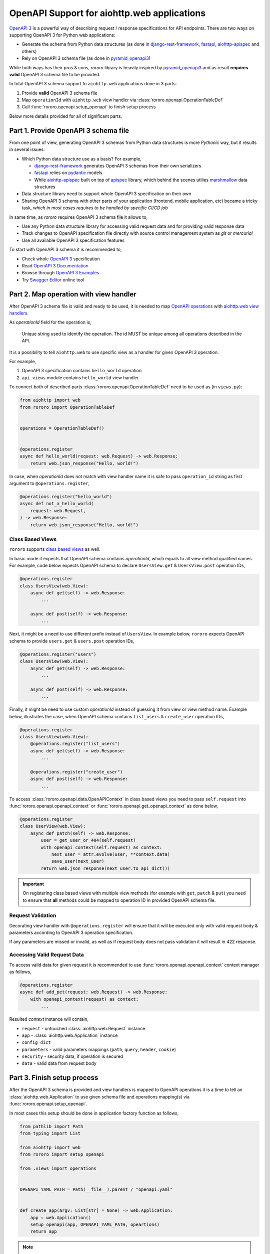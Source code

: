 ============================================
OpenAPI Support for aiohttp.web applications
============================================

`OpenAPI 3 <https://spec.openapis.org/oas/v3.0.2>`_ is a powerful way of
describing request / response specifications for API endpoints. There are
two ways on supporting OpenAPI 3 for Python web applications:

- Generate the schema from Python data structures (as done in
  `django-rest-framework <https://www.django-rest-framework.org/>`_,
  `fastapi <https://fastapi.tiangolo.com>`_,
  `aiohttp-apispec <https://aiohttp-apispec.readthedocs.io>`_ and others)
- Rely on OpenAPI 3 schema file (as done in
  `pyramid_openapi3 <https://github.com/Pylons/pyramid_openapi3>`_)

While both ways has their pros & cons, `rororo` library is heavily inspired by
`pyramid_openapi3 <https://github.com/Pylons/pyramid_openapi3>`_ and as result
**requires valid** OpenAPI 3 schema file to be provided.

In total OpenAPI 3 schema support fo ``aiohttp.web`` applications done in 3
parts:

1. Provide **valid** OpenAPI 3 schema file
2. Map ``operationId`` with ``aiohttp.web`` view handler via
   :class:`rororo.openapi.OperationTableDef`
3. Call :func:`rororo.openapi.setup_openapi` to finish setup process

Below more details provided for all of significant parts.

Part 1. Provide OpenAPI 3 schema file
=====================================

From one point of view, generating OpenAPI 3 schemas from Python data
structures is more *Pythonic* way, but it results in several issues:

- Which Python data structure use as a basis? For example,

  - `django-rest-framework`_ generates OpenAPI 3 schemas from their own
    serializers
  - `fastapi`_ relies on `pydantic <https://pydantic-docs.helpmanual.io>`_
    models
  - While `aiohttp-apispec`_ built on top of
    `apispec <https://apispec.readthedocs.io>`_ library, which behind the
    scenes utilies `marshmallow <https://marshmallow.readthedocs.io/>`_ data
    structures

- Data structure library need to support whole OpenAPI 3 specification on their
  own
- Sharing OpenAPI 3 schema with other parts of your application (frontend,
  mobile application, etc) became a tricky task, *which in most cases requires
  to be handled by specific CI/CD job*

In same time, as *rororo* requires OpenAPI 3 schema file it allows to,

- Use any Python data structure library for accessing valid request data and
  for providing valid response data
- Track changes to OpenAPI specification file directly with source control
  management system as *git* or *mercurial*
- Use all available OpenAPI 3 specification features

To start with OpenAPI 3 schema it is recommended to,

- Check whole `OpenAPI 3`_ specification
- Read `OpenAPI 3 Documentation <https://swagger.io/docs/specification/about/>`_
- Browse through `OpenAPI 3 Examples <https://github.com/OAI/OpenAPI-Specification/tree/master/examples/v3.0>`_
- Try `Swagger Editor <https://editor.swagger.io>`_ online tool

Part 2. Map operation with view handler
=======================================

After OpenAPI 3 schema file is valid and ready to be used, it is needed to
map `OpenAPI operations <https://spec.openapis.org/oas/v3.0.2#operation-object>`_
with `aiohttp.web view handlers <https://aiohttp.readthedocs.io/en/stable/web_quickstart.html#handler>`_.

As *operationId* field for the operation is,

    Unique string used to identify the operation. The id MUST be unique among
    all operations described in the API.

It is a possibility to tell ``aiohttp.web`` to use specific view as a handler
for given OpenAPI 3 operation.

For example,

1. OpenAPI 3 specification contains ``hello_world`` operation
2. ``api.views`` module contains ``hello_world`` view handler

To connect both of described parts :class:`rororo.openapi.OperationTableDef`
need to be used as (in ``views.py``):

.. code-block:: python

    from aiohttp import web
    from rororo import OperationTableDef


    operations = OperationTableDef()


    @operations.register
    async def hello_world(request: web.Request) -> web.Response:
        return web.json_response("Hello, world!")

In case, when *operationId* does not match with view handler name it is safe
to pass ``operation_id`` string as first argument to ``@operations.register``,

.. code-block:: python

    @operations.register("hello_world")
    async def not_a_hello_world(
        request: web.Request,
    ) -> web.Response:
        return web.json_response("Hello, world!")

Class Based Views
-----------------

``rororo`` supports `class based views <https://docs.aiohttp.org/en/stable/web_quickstart.html#aiohttp-web-class-based-views>`_
as well.

In basic mode it expects that OpenAPI schema contains *operationId*, which
equals to all view method qualified names. For example, code below expects
OpenAPI schema to declare ``UsersView.get`` & ``UsersView.post`` operation IDs,

.. code-block:: python

    @operations.register
    class UsersView(web.View):
        async def get(self) -> web.Response:
            ...

        async def post(self) -> web.Response:
            ...

Next, it might be a need to use different prefix instead of ``UsersView``. In
example below, ``rororo`` expects OpenAPI schema to provide ``users.get`` &
``users.post`` operation IDs,

.. code-block:: python

    @operations.register("users")
    class UsersView(web.View):
        async def get(self) -> web.Response:
            ...

        async def post(self) -> web.Response:
            ...

Finally, it might be need to use custom *operationId* instead of guessing it
from view or view method name. Example below, illustrates the case, when
OpenAPI schema contains ``list_users`` & ``create_user`` operation IDs,

.. code-block:: python

    @operations.register
    class UsersView(web.View):
        @operations.register("list_users")
        async def get(self) -> web.Response:
            ...

        @operations.register("create_user")
        async def post(self) -> web.Response:
            ...

To access :class:`rororo.openapi.data.OpenAPIContext` in class based views you
need to pass ``self.request`` into :func:`rororo.openapi.openapi_context` or
:func:`rororo.openapi.get_openapi_context` as done below,

.. code-block:: python

    @operations.register
    class UserView(web.View):
        async def patch(self) -> web.Response:
            user = get_user_or_404(self.request)
            with openapi_context(self.request) as context:
                next_user = attr.evolve(user, **context.data)
                save_user(next_user)
            return web.json_response(next_user.to_api_dict())

.. important::
    On registering class based views with multiple view methods (for example
    with ``get``, ``patch`` & ``put``) you need to ensure that **all** methods
    could be mapped to operation ID in provided OpenAPI schema file.

Request Validation
------------------

Decorating view handler with ``@operations.register`` will ensure that it will
be executed only with valid request body & parameters according to OpenAPI 3
operation specification.

If any parameters are missed or invalid, as well as if request body does not
pass validation it will result in 422 response.

Accessing Valid Request Data
----------------------------

To access valid data for given request it is recommended to use
:func:`rororo.openapi.openapi_context` context manager as follows,

.. code-block:: python

    @operations.register
    async def add_pet(request: web.Request) -> web.Response:
        with openapi_context(request) as context:
            ...

Resulted *context* instance will contain,

- ``request`` - untouched :class:`aiohttp.web.Request` instance
- ``app`` - :class:`aiohttp.web.Application` instance
- ``config_dict``
- ``parameters`` - valid parameters mappings (``path``, ``query``, ``header``,
  ``cookie``)
- ``security`` - security data, if operation is secured
- ``data`` - valid data from request body

Part 3. Finish setup process
============================

After the OpenAPI 3 schema is provided and view handlers is mapped to OpenAPI
operations it is a time to tell an :class:`aiohttp.web.Application` to use
given schema file and operations mapping(s) via
:func:`rororo.openapi.setup_openapi`.

In most cases this setup should be done in application factory function as
follows,

.. code-block:: python

    from pathlib import Path
    from typing import List

    from aiohttp import web
    from rororo import setup_openapi

    from .views import operations


    OPENAPI_YAML_PATH = Path(__file__).parent / "openapi.yaml"


    def create_app(argv: List[str] = None) -> web.Application:
        app = web.Application()
        setup_openapi(app, OPENAPI_YAML_PATH, opeartions)
        return app

.. note::
    It is recommended to store OpenAPI 3 schema file next to main application
    module, which semantically will mean: this is an OpenAPI 3 schema file for
    current application.

    But it is not mandatory, and you might want to specify any accessible file
    path, you want.

.. note::
    By default, OpenAPI schema, which is used for the application will be
    available via GET requests to ``{route_prefix}/openapi.(json|yaml)``, but
    it is possible to not serve the schema by passing
    ``has_openapi_schema_handler`` falsy flag to
    :func:`rororo.openapi.setup_openapi`

Configuration & Operation Errors
--------------------------------

Setting up OpenAPI for aiohttp.web applicaitons via
:func:`rororo.openapi.setup_openapi` may result in numerous errors as it relies
on many things. While most of the errors designed to be self-descriptive below
more information added about most possible cases.

OpenAPI 3 Schema file does not exist or not readable
~~~~~~~~~~~~~~~~~~~~~~~~~~~~~~~~~~~~~~~~~~~~~~~~~~~~

*rororo* expects that ``schema_path`` is a path to a readable file with
OpenAPI schema. To fix the error, pass proper path.

Unable to read OpenAPI 3 Schema from the file
~~~~~~~~~~~~~~~~~~~~~~~~~~~~~~~~~~~~~~~~~~~~~

*rororo* supports reading OpenAPI 3 schema from JSON & YAML files with
extensions: ``.json``, ``.yml``, ``.yaml``. If the ``schema_path`` file
contains valid OpenAPI 3 schema, but has different extension, consider rename
it. Also, in same time *rororo* expects that ``.json`` files contain valid
JSON, while ``.yml`` / ``.yaml`` files contain valid YAML data.

OpenAPI 3 Schema is not valid
~~~~~~~~~~~~~~~~~~~~~~~~~~~~~

*rororo* **requires** your OpenAPI 3 schema file to be a valid one. If the file
is not valid consider running
`openapi-spec-validator <https://pypi.org/project/openapi-spec-validator>`_
against your file to find the issues.

.. note::
    *rororo* depends on *openapi-spec-validator* (via *openapi-core*), which
    means after installing *rororo*, virtual environment (or system) will
    have ``openapi-spec-validator`` script available

Operation not found
~~~~~~~~~~~~~~~~~~~

Please, use valid *operationId* while mapping OpenAPI operation to aiohttp.web
view handler.

Using invalid *operationId* will result in runtime error, which doesn't allow
aiohttp.web application to start up.

Accessing OpenAPI Schema & Spec
-------------------------------

After OpenAPI setting up for :class:`aiohttp.web.Application` it is possible
to access OpenAPI Schema & Spec inside of any view handler as follows,

.. code-block::

    from rororo import get_openapi_schema, get_openapi_spec


    async def something(request: web.Request) -> web.Response:
        # `Dict[str, Any]` with OpenAPI schema
        schema = get_openapi_schema(request.app)

        # `openapi_core.schemas.specs.models.Spec` instance
        spec = get_openapi_spec(request.config_dict)

        ...

How it Works?
=============

Under the hood *rororo* heavily relies on
`openapi-core <https://pypi.org/project/openapi-core>`_ library.

1. :func:`rororo.openapi.setup_openapi`

   - Creates the `Spec <https://github.com/p1c2u/openapi-core/blob/0.13.3/openapi_core/schema/specs/models.py#L14>`_
     instance from OpenAPI schema source
   - Connects previously registered handlers and views to the application router
     (:class:`aiohttp.web.UrlDispatcher`)
   - Registers hidden ``openapi_middleware`` to handle request to registered
     handlers and views

2. On handling each OpenAPI request `RequestValidator.validate(...) <https://github.com/p1c2u/openapi-core/blob/0.13.3/openapi_core/validation/request/validators.py#L27>`_
   method called. Result of validation as
   :class:`rororo.openapi.data.OpenAPIContext` supplied to current
   :class:`aiohttp.web.Request` instance
3. If enabled, `ResponseValidator.validate(...) <https://github.com/p1c2u/openapi-core/blob/0.13.3/openapi_core/validation/response/validators.py#L19>`_
   method called for each OpenAPI response

Swagger 2.0 Support
===================

While *rororo* designed to support **only** OpenAPI 3 Schemas due to
`openapi-core`_ dependency it is technically able to support Swagger 2.0 for
aiohttp.web applications in same  manner as well.

.. important::
    Swagger 2.0 support is not tested at all and *rororo* is not intended to
    provide it.

    With that in mind please consider *rororo* only as a library to bring
    **OpenAPI 3 Schemas** support for ``aiohttp.web`` applications.
